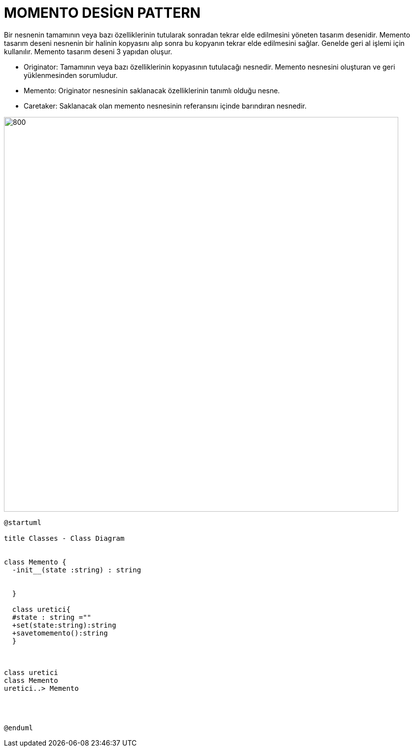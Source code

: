 # MOMENTO DESİGN PATTERN

Bir nesnenin tamamının veya bazı özelliklerinin tutularak sonradan tekrar elde edilmesini yöneten tasarım desenidir. Memento tasarım deseni nesnenin bir halinin kopyasını alıp sonra bu kopyanın tekrar elde edilmesini sağlar. Genelde geri al işlemi için kullanılır. Memento tasarım deseni 3 yapıdan oluşur.

* Originator: Tamamının veya bazı özelliklerinin kopyasının tutulacağı nesnedir. Memento nesnesini oluşturan ve geri yüklenmesinden sorumludur.
* Memento: Originator nesnesinin saklanacak özelliklerinin tanımlı olduğu nesne.
* Caretaker:  Saklanacak olan memento nesnesinin referansını içinde barındıran nesnedir.

image::https://www.plantuml.com/plantuml/img/LK_12eCm3BtdAuAxE4G_eB0XRDTzWnGN960hD76NuR-lQpkPXuJa9U-zf1UrGLSt0oZhJ7YRhGW9jhd2EzifM0S0O-eVvCZhWcz0RDcp3aCTDPJGY0RsqnaDvYfkG8mDCERCNWCfZ_mbdmghBEEbgYBQ26dM-ycPNQmH-o9TNBwW_fjioGeE7iTxeQ1TTzqXwCa_q-i07m00.png[800,800]


[source,]
----
@startuml

title Classes - Class Diagram


class Memento {
  -init__(state :string) : string
  

  }
 
  class uretici{
  #state : string =""
  +set(state:string):string
  +savetomemento():string
  }
  


class uretici
class Memento
uretici..> Memento




@enduml
----